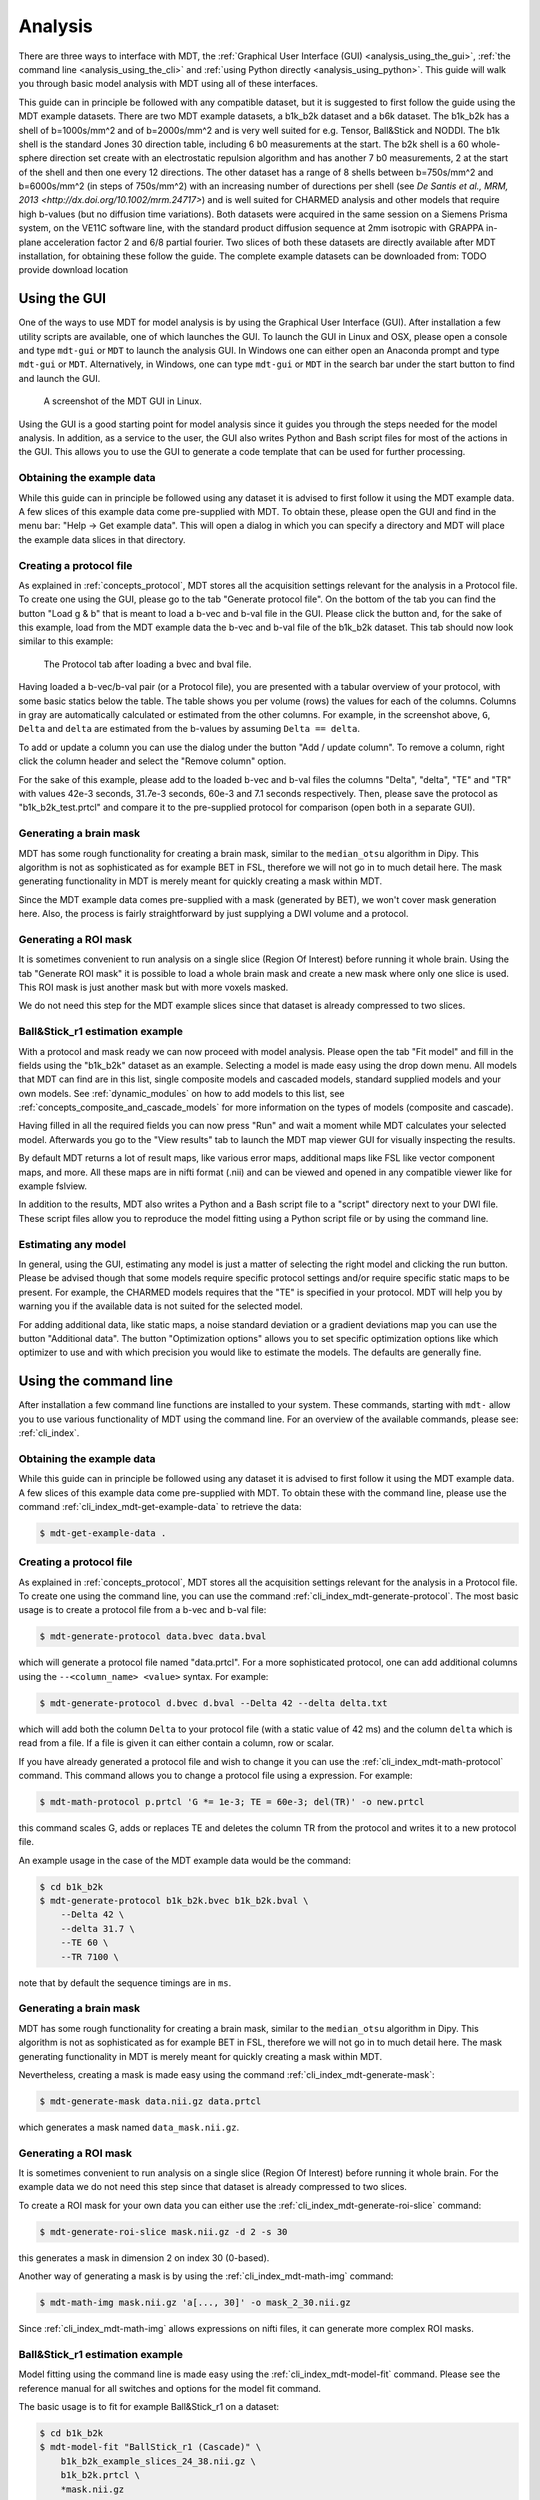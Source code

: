 .. _analysis:

********
Analysis
********
There are three ways to interface with MDT, the :ref:`Graphical User Interface (GUI) <analysis_using_the_gui>`,
:ref:`the command line <analysis_using_the_cli>` and :ref:`using Python directly <analysis_using_python>`.
This guide will walk you through basic model analysis with MDT using all of these interfaces.

This guide can in principle be followed with any compatible dataset, but it is suggested to first follow the guide using the MDT example datasets.
There are two MDT example datasets, a b1k_b2k dataset and a b6k dataset.
The b1k_b2k has a shell of b=1000s/mm^2 and of b=2000s/mm^2 and is very well suited for e.g. Tensor, Ball&Stick and NODDI.
The b1k shell is the standard Jones 30 direction table, including 6 b0 measurements at the start.
The b2k shell is a 60 whole-sphere direction set create with an electrostatic repulsion algorithm and has another 7 b0 measurements, 2 at the start of the shell and then one every 12 directions.
The other dataset has a range of 8 shells between b=750s/mm^2 and b=6000s/mm^2 (in steps of 750s/mm^2) with an increasing number of durections per shell (see `De Santis et al., MRM, 2013 <http://dx.doi.org/10.1002/mrm.24717>`) and is well suited for CHARMED analysis and other models that require high b-values (but no diffusion time variations).
Both datasets were acquired in the same session on a Siemens Prisma system, on the VE11C software line, with the standard product diffusion sequence at 2mm isotropic with GRAPPA in-plane acceleration factor 2 and 6/8 partial fourier.
Two slices of both these datasets are directly available after MDT installation, for obtaining these follow the guide.
The complete example datasets can be downloaded from: TODO provide download location


.. _analysis_using_the_gui:

Using the GUI
=============
One of the ways to use MDT for model analysis is by using the Graphical User Interface (GUI).
After installation a few utility scripts are available, one of which launches the GUI.
To launch the GUI in Linux and OSX, please open a console and type ``mdt-gui`` or ``MDT`` to launch the analysis GUI.
In Windows one can either open an Anaconda prompt and type ``mdt-gui`` or ``MDT``.
Alternatively, in Windows, one can type ``mdt-gui`` or ``MDT`` in the search bar under the start button to find and launch the GUI.


.. figure:: _static/figures/mdt_gui_intro_screenshot.png

    A screenshot of the MDT GUI in Linux.


Using the GUI is a good starting point for model analysis since it guides you through the steps needed for the model analysis.
In addition, as a service to the user, the GUI also writes Python and Bash script files for most of the actions in the GUI.
This allows you to use the GUI to generate a code template that can be used for further processing.


Obtaining the example data
--------------------------
While this guide can in principle be followed using any dataset it is advised to first follow it using the MDT example data.
A few slices of this example data come pre-supplied with MDT.
To obtain these, please open the GUI and find in the menu bar: "Help -> Get example data".
This will open a dialog in which you can specify a directory and MDT will place the example data slices in that directory.


Creating a protocol file
------------------------
As explained in :ref:`concepts_protocol`, MDT stores all the acquisition settings relevant for the analysis in a Protocol file.
To create one using the GUI, please go to the tab "Generate protocol file".
On the bottom of the tab you can find the button "Load g & b" that is meant to load a b-vec and b-val file in the GUI.
Please click the button and, for the sake of this example, load from the MDT example data the b-vec and b-val file of the b1k_b2k dataset.
This tab should now look similar to this example:

.. figure:: _static/figures/mdt_gui_generate_protocol.png

    The Protocol tab after loading a bvec and bval file.

Having loaded a b-vec/b-val pair (or a Protocol file), you are presented with a tabular overview of your protocol, with some basic statics below the table.
The table shows you per volume (rows) the values for each of the columns.
Columns in gray are automatically calculated or estimated from the other columns.
For example, in the screenshot above, ``G``, ``Delta`` and ``delta`` are estimated from the b-values by assuming ``Delta == delta``.

To add or update a column you can use the dialog under the button "Add / update column".
To remove a column, right click the column header and select the "Remove column" option.

For the sake of this example, please add to the loaded b-vec and b-val files the columns "Delta", "delta", "TE" and "TR" with values
42e-3 seconds, 31.7e-3 seconds, 60e-3 and 7.1 seconds respectively.
Then, please save the protocol as "b1k_b2k_test.prtcl" and compare it to the pre-supplied protocol for comparison (open both in a separate GUI).


Generating a brain mask
-----------------------
MDT has some rough functionality for creating a brain mask, similar to the ``median_otsu`` algorithm in Dipy.
This algorithm is not as sophisticated as for example BET in FSL, therefore we will not go in to much detail here.
The mask generating functionality in MDT is merely meant for quickly creating a mask within MDT.

Since the MDT example data comes pre-supplied with a mask (generated by BET), we won't cover mask generation here.
Also, the process is fairly straightforward by just supplying a DWI volume and a protocol.


Generating a ROI mask
---------------------
It is sometimes convenient to run analysis on a single slice (Region Of Interest) before running it whole brain.
Using the tab "Generate ROI mask" it is possible to load a whole brain mask and create a new mask where only one slice is used.
This ROI mask is just another mask but with more voxels masked.

We do not need this step for the MDT example slices since that dataset is already compressed to two slices.


Ball&Stick_r1 estimation example
--------------------------------
With a protocol and mask ready we can now proceed with model analysis.
Please open the tab "Fit model" and fill in the fields using the "b1k_b2k" dataset as an example.
Selecting a model is made easy using the drop down menu.
All models that MDT can find are in this list, single composite models and cascaded models, standard supplied models and your own models.
See :ref:`dynamic_modules` on how to add models to this list, see :ref:`concepts_composite_and_cascade_models` for more information on the types of models (composite and cascade).

Having filled in all the required fields you can now press "Run" and wait a moment while MDT calculates your selected model.
Afterwards you go to the "View results" tab to launch the MDT map viewer GUI for visually inspecting the results.

By default MDT returns a lot of result maps, like various error maps, additional maps like FSL like vector component maps, and more.
All these maps are in nifti format (.nii) and can be viewed and opened in any compatible viewer like for example fslview.

In addition to the results, MDT also writes a Python and a Bash script file to a "script" directory next to your DWI file.
These script files allow you to reproduce the model fitting using a Python script file or by using the command line.


Estimating any model
--------------------
In general, using the GUI, estimating any model is just a matter of selecting the right model and clicking the run button.
Please be advised though that some models require specific protocol settings and/or require specific static maps to be present.
For example, the CHARMED models requires that the "TE" is specified in your protocol.
MDT will help you by warning you if the available data is not suited for the selected model.

For adding additional data, like static maps, a noise standard deviation or a gradient deviations map you can use the button "Additional data".
The button "Optimization options" allows you to set specific optimization options like which optimizer to use and with which precision you would like to estimate the models.
The defaults are generally fine.


.. _analysis_using_the_cli:

Using the command line
======================
After installation a few command line functions are installed to your system.
These commands, starting with ``mdt-`` allow you to use various functionality of MDT using the command line.
For an overview of the available commands, please see: :ref:`cli_index`.

Obtaining the example data
--------------------------
While this guide can in principle be followed using any dataset it is advised to first follow it using the MDT example data.
A few slices of this example data come pre-supplied with MDT.
To obtain these with the command line, please use the command :ref:`cli_index_mdt-get-example-data` to retrieve the data:

.. code-block:: console

    $ mdt-get-example-data .


Creating a protocol file
------------------------
As explained in :ref:`concepts_protocol`, MDT stores all the acquisition settings relevant for the analysis in a Protocol file.
To create one using the command line, you can use the command :ref:`cli_index_mdt-generate-protocol`.
The most basic usage is to create a protocol file from a b-vec and b-val file:

.. code-block:: console

    $ mdt-generate-protocol data.bvec data.bval

which will generate a protocol file named "data.prtcl".
For a more sophisticated protocol, one can add additional columns using the ``--<column_name> <value>`` syntax.
For example:

.. code-block:: console

    $ mdt-generate-protocol d.bvec d.bval --Delta 42 --delta delta.txt

which will add both the column ``Delta`` to your protocol file (with a static value of 42 ms) and the column ``delta``
which is read from a file. If a file is given it can either contain a column, row or scalar.

If you have already generated a protocol file and wish to change it you can use the :ref:`cli_index_mdt-math-protocol` command.
This command allows you to change a protocol file using a expression. For example:

.. code-block:: console

    $ mdt-math-protocol p.prtcl 'G *= 1e-3; TE = 60e-3; del(TR)' -o new.prtcl


this command scales G, adds or replaces TE and deletes the column TR from the protocol and writes it to a new protocol file.

An example usage in the case of the MDT example data would be the command:

.. code-block:: console

    $ cd b1k_b2k
    $ mdt-generate-protocol b1k_b2k.bvec b1k_b2k.bval \
        --Delta 42 \
        --delta 31.7 \
        --TE 60 \
        --TR 7100 \

note that by default the sequence timings are in ``ms``.


Generating a brain mask
-----------------------
MDT has some rough functionality for creating a brain mask, similar to the ``median_otsu`` algorithm in Dipy.
This algorithm is not as sophisticated as for example BET in FSL, therefore we will not go in to much detail here.
The mask generating functionality in MDT is merely meant for quickly creating a mask within MDT.

Nevertheless, creating a mask is made easy using the command :ref:`cli_index_mdt-generate-mask`:

.. code-block:: console

    $ mdt-generate-mask data.nii.gz data.prtcl

which generates a mask named ``data_mask.nii.gz``.


Generating a ROI mask
---------------------
It is sometimes convenient to run analysis on a single slice (Region Of Interest) before running it whole brain.
For the example data we do not need this step since that dataset is already compressed to two slices.

To create a ROI mask for your own data you can either use the :ref:`cli_index_mdt-generate-roi-slice` command:

.. code-block:: console

    $ mdt-generate-roi-slice mask.nii.gz -d 2 -s 30

this generates a mask in dimension 2 on index 30 (0-based).

Another way of generating a mask is by using the :ref:`cli_index_mdt-math-img` command:

.. code-block:: console

    $ mdt-math-img mask.nii.gz 'a[..., 30]' -o mask_2_30.nii.gz

Since :ref:`cli_index_mdt-math-img` allows expressions on nifti files, it can generate more complex ROI masks.


Ball&Stick_r1 estimation example
--------------------------------
Model fitting using the command line is made easy using the :ref:`cli_index_mdt-model-fit` command.
Please see the reference manual for all switches and options for the model fit command.

The basic usage is to fit for example Ball&Stick_r1 on a dataset:

.. code-block:: console

    $ cd b1k_b2k
    $ mdt-model-fit "BallStick_r1 (Cascade)" \
        b1k_b2k_example_slices_24_38.nii.gz \
        b1k_b2k.prtcl \
        *mask.nii.gz

This command needs at least a model name, a dataset, a protocol and a mask to function.
For a list of supported models, please run the command :ref:`cli_index_mdt-list-models`.

When the calculations are done you can use the MDT maps visualizer (:ref:`cli_index_mdt-view-maps`) for viewing the results:

.. code-block:: console

    $ cd output/BallStick_r1
    $ mdt-view-maps .


Estimating any model
--------------------
In principle every model in MDT can be fitted using the :ref:`cli_index_mdt-model-fit`.
Please be advised though that some models require specific protocol settings and/or require specific static maps to be present.
For example, the CHARMED models requires that the "TE" is specified in your protocol.
MDT will help you by warning you if the available data is not suited for the selected model.

Using command line parameters it is possible to add additional data like static maps, a noise standard deviation or a gradient deviations map to the model fit command.


Batch fitting many subjects
---------------------------
MDT features a batch fitting routine that can analyze many subjects with just one command.
This feature uses :ref:`dynamic_modules_batch_profiles` to gather information about the subjects in a directory and uses that to analyze the found subjects.

As an example, to run ``BallStick_r1`` on the two provided example datasets you can use the command :ref:`cli_index_mdt-batch-fit`. For example:

.. code-block:: console

    $ cd mdt_example_data
    $ mdt-batch-fit . --models-to-fit 'BallStick_r1 (Cascade)'


There are various batch profiles available in MDT, for example there are profiles for the HCP-MGH and HCP Wu-Minn folder layouts and there are simple
layouts following one subject per directory.
For example, if you want to analyze ``NODDI`` on all your downloaded HCP Wu-Minn datasets you can use:

.. code-block:: console

    $ mdt-batch-fit ~/download_dir/ --models-to-fit 'NODDI (Cascade)'

and it will autodetect the Wu-Minn layout and fit NODDI to all the subjects.


.. _analysis_using_python:


Using Python
============
The most direct method to interface with MDT is by using the Python interface.
The most common actions in MDT can be accessed in the ``mdt`` namespace, obtainable using:

.. code-block:: python

    import mdt

When using MDT in an interactive shell you can use the default ``dir`` and ``help`` commands to get more information
about the MDT functions. For example:

.. code-block:: python

    >>> import mdt
    >>> dir(mdt) # shows the functions in the MDT namespace
    ...
    >>> help(mdt.fit_model) # shows the documentation about a given function
    ...


Obtaining the example data
--------------------------
While this guide can in principle be followed using any dataset it is advised to first follow it using the MDT example data.
A few slices of this example data come pre-supplied with MDT and can be obtained with the function :func:`mdt.utils.get_example_data`:

.. code-block:: python

    import mdt
    mdt.get_example_data('/tmp')

In the remainder of this chapter we assume that you have imported mdt in your namespace (using ``import mdt``).

Creating a protocol file
------------------------
As explained in :ref:`concepts_protocol`, MDT stores all the acquisition settings relevant for the analysis in a Protocol file.
To create one within Python you can use one of the command :func:`~mdt.protocols.load_bvec_bval` to create a new Protocol object from a bvec and bval file.
Afterwards, new columns can be added using the :meth:`~mdt.protocols.Protocol.copy_with_update` method of the :class:`~mdt.protocols.Protocol` class.

To (re-)create the protocol file for the b1k_b2k dataset you can use the following commands:

.. code-block:: python

    protocol = mdt.load_bvec_bval('b1k_b2k.bvec', 'b1k_b2k.bval')
    protocol = protocol.copy_with_updates(
        {'Delta': 42e-3, 'delta': 31.7e-3, 'TE': 60e-3, 'TR': 7.1})


Please note that the Protocol class is a singleton and adding or removing columns involves a copy operation.
Also note that we require the columns to be in **SI units**.


Generating a brain mask
-----------------------
MDT has some rough functionality for creating a brain mask, similar to the ``median_otsu`` algorithm in Dipy.
This algorithm is not as sophisticated as for example BET in FSL, therefore we will not go in to much detail here.
The mask generating functionality in MDT is merely meant for quickly creating a mask within MDT.

Creating a mask with the MDT Python interface can be done using the function :func:`~mdt.utils.create_median_otsu_brain_mask`.
For example:

.. code-block:: python

    mdt.create_median_otsu_brain_mask(
        'b1k_b2k_example_slices_24_38.nii.gz',
        'b1k_b2k.prtcl',
        'data_mask.nii.gz')


which generates a mask named ``data_mask.nii.gz``.


Generating a ROI mask
---------------------
It is sometimes convenient to run analysis on a single slice (Region Of Interest) before running it whole brain.
For the example data we do not need this step since that dataset is already compressed to two slices.

Since we are using the Python interface we can use any Numpy slice operation to cut the data as we please.
An example of operating on a nifti file is given by:

.. code-block:: python

    nifti = mdt.load_nifti('mask.nii.gz')
    data = nifti.get_data()
    header = nifti.get_header()

    roi_slice = data[..., 30]

    mdt.write_image('roi_mask.nii.gz', roi_slice, header)

this generates a mask in dimension 2 on index 30 (0-based).


Ball&Stick_r1 estimation example
--------------------------------
For model fitting you can use the :func:`~mdt.fit_model` command.
This command allows you to optimize any of the models in MDT given only a model, problem data and output folder.

The basic usage is to fit for example Ball&Stick_r1 on a dataset:

.. code-block:: python

    problem_data = mdt.load_problem_data(
        pjoin('b1k_b2k_example_slices_24_38'),
        pjoin('b1k_b2k.prtcl'),
        pjoin('b1k_b2k_example_slices_24_38_mask'))

    mdt.fit_model('BallStick_r1 (Cascade)', problem_data, 'output')


The model fit commands requires you to prepare your problem data up front (see :func:`~mdt.utils.load_problem_data`) such that it can be used in the model fitting.

When the calculations are done you can use the MDT maps visualizer for viewing the results:

.. code-block:: python

    mdt.view_maps('output/BallStick_r1')


Estimating any model
--------------------
In principle every model in MDT can be fitted using the model fitting routines.
Please be advised though that some models require specific protocol settings and/or require specific static maps to be present.
For example, the CHARMED models requires that the "TE" is specified in your protocol.
MDT will help you by warning you if the available data is not suited for the selected model.


Batch fitting many subjects
---------------------------
MDT features a batch fitting routine that can analyze many subjects with just one command.
This feature uses :ref:`dynamic_modules_batch_profiles` to gather information about the subjects in a directory and uses that to analyze the found subjects.

As an example, to run ``BallStick_r1`` on the two provided example datasets you can use the command :func:`~mdt.batch_fit`. For example:

.. code-block:: python

    mdt.batch_fit('mdt_example_data',
                  models_to_fit=['BallStick_r1 (Cascade)'])


There are various batch profiles available in MDT, for example there are profiles for the HCP-MGH and HCP Wu-Minn folder layouts and there are simple
layouts following one subject per directory.
For example, if you want to analyze ``NODDI`` on all your downloaded HCP Wu-Minn datasets you can use:

.. code-block:: python

    mdt.batch_fit('~/download_dir/',
                  models_to_fit=['NODDI (Cascade)'])


and it will autodetect the Wu-Minn layout and fit NODDI to all the subjects.

